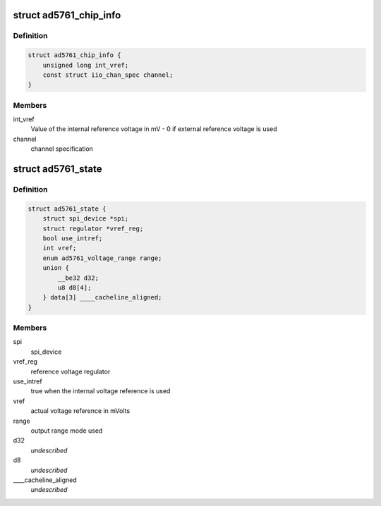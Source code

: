 .. -*- coding: utf-8; mode: rst -*-
.. src-file: drivers/iio/dac/ad5761.c

.. _`ad5761_chip_info`:

struct ad5761_chip_info
=======================

.. c:type:: struct ad5761_chip_info

    chip specific information

.. _`ad5761_chip_info.definition`:

Definition
----------

.. code-block:: c

    struct ad5761_chip_info {
        unsigned long int_vref;
        const struct iio_chan_spec channel;
    }

.. _`ad5761_chip_info.members`:

Members
-------

int_vref
    Value of the internal reference voltage in mV - 0 if external
    reference voltage is used

channel
    channel specification

.. _`ad5761_state`:

struct ad5761_state
===================

.. c:type:: struct ad5761_state

    driver instance specific data

.. _`ad5761_state.definition`:

Definition
----------

.. code-block:: c

    struct ad5761_state {
        struct spi_device *spi;
        struct regulator *vref_reg;
        bool use_intref;
        int vref;
        enum ad5761_voltage_range range;
        union {
            __be32 d32;
            u8 d8[4];
        } data[3] ____cacheline_aligned;
    }

.. _`ad5761_state.members`:

Members
-------

spi
    spi_device

vref_reg
    reference voltage regulator

use_intref
    true when the internal voltage reference is used

vref
    actual voltage reference in mVolts

range
    output range mode used

d32
    *undescribed*

d8
    *undescribed*

____cacheline_aligned
    *undescribed*

.. This file was automatic generated / don't edit.

